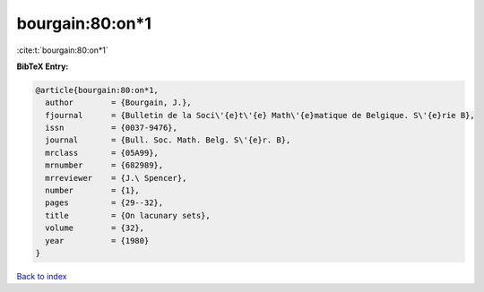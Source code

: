 bourgain:80:on*1
================

:cite:t:`bourgain:80:on*1`

**BibTeX Entry:**

.. code-block:: bibtex

   @article{bourgain:80:on*1,
     author        = {Bourgain, J.},
     fjournal      = {Bulletin de la Soci\'{e}t\'{e} Math\'{e}matique de Belgique. S\'{e}rie B},
     issn          = {0037-9476},
     journal       = {Bull. Soc. Math. Belg. S\'{e}r. B},
     mrclass       = {05A99},
     mrnumber      = {682989},
     mrreviewer    = {J.\ Spencer},
     number        = {1},
     pages         = {29--32},
     title         = {On lacunary sets},
     volume        = {32},
     year          = {1980}
   }

`Back to index <../By-Cite-Keys.html>`_
